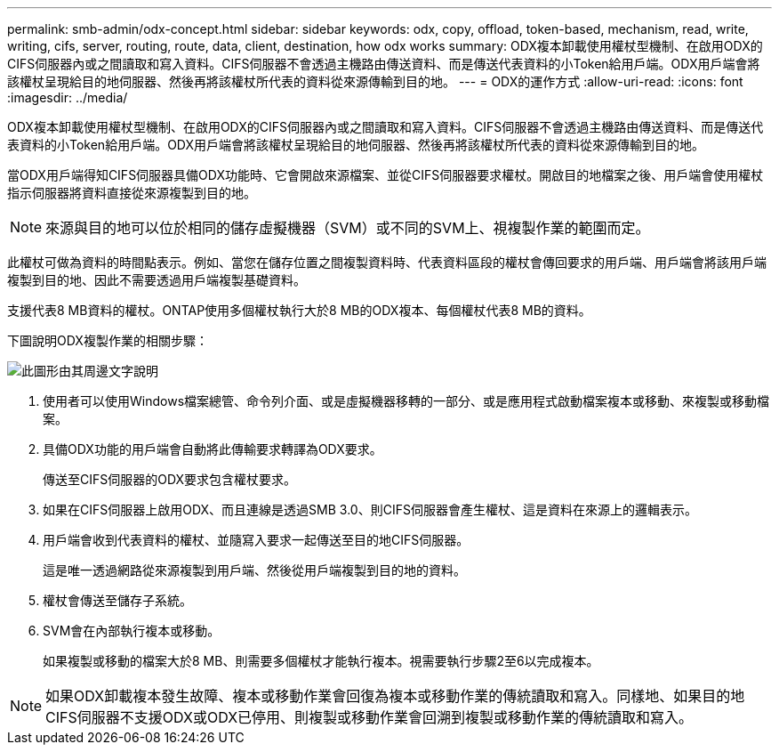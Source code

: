 ---
permalink: smb-admin/odx-concept.html 
sidebar: sidebar 
keywords: odx, copy, offload, token-based, mechanism, read, write, writing, cifs, server, routing, route, data, client, destination, how odx works 
summary: ODX複本卸載使用權杖型機制、在啟用ODX的CIFS伺服器內或之間讀取和寫入資料。CIFS伺服器不會透過主機路由傳送資料、而是傳送代表資料的小Token給用戶端。ODX用戶端會將該權杖呈現給目的地伺服器、然後再將該權杖所代表的資料從來源傳輸到目的地。 
---
= ODX的運作方式
:allow-uri-read: 
:icons: font
:imagesdir: ../media/


[role="lead"]
ODX複本卸載使用權杖型機制、在啟用ODX的CIFS伺服器內或之間讀取和寫入資料。CIFS伺服器不會透過主機路由傳送資料、而是傳送代表資料的小Token給用戶端。ODX用戶端會將該權杖呈現給目的地伺服器、然後再將該權杖所代表的資料從來源傳輸到目的地。

當ODX用戶端得知CIFS伺服器具備ODX功能時、它會開啟來源檔案、並從CIFS伺服器要求權杖。開啟目的地檔案之後、用戶端會使用權杖指示伺服器將資料直接從來源複製到目的地。

[NOTE]
====
來源與目的地可以位於相同的儲存虛擬機器（SVM）或不同的SVM上、視複製作業的範圍而定。

====
此權杖可做為資料的時間點表示。例如、當您在儲存位置之間複製資料時、代表資料區段的權杖會傳回要求的用戶端、用戶端會將該用戶端複製到目的地、因此不需要透過用戶端複製基礎資料。

支援代表8 MB資料的權杖。ONTAP使用多個權杖執行大於8 MB的ODX複本、每個權杖代表8 MB的資料。

下圖說明ODX複製作業的相關步驟：

image:how-odx-copy-offload-works.gif["此圖形由其周邊文字說明"]

. 使用者可以使用Windows檔案總管、命令列介面、或是虛擬機器移轉的一部分、或是應用程式啟動檔案複本或移動、來複製或移動檔案。
. 具備ODX功能的用戶端會自動將此傳輸要求轉譯為ODX要求。
+
傳送至CIFS伺服器的ODX要求包含權杖要求。

. 如果在CIFS伺服器上啟用ODX、而且連線是透過SMB 3.0、則CIFS伺服器會產生權杖、這是資料在來源上的邏輯表示。
. 用戶端會收到代表資料的權杖、並隨寫入要求一起傳送至目的地CIFS伺服器。
+
這是唯一透過網路從來源複製到用戶端、然後從用戶端複製到目的地的資料。

. 權杖會傳送至儲存子系統。
. SVM會在內部執行複本或移動。
+
如果複製或移動的檔案大於8 MB、則需要多個權杖才能執行複本。視需要執行步驟2至6以完成複本。



[NOTE]
====
如果ODX卸載複本發生故障、複本或移動作業會回復為複本或移動作業的傳統讀取和寫入。同樣地、如果目的地CIFS伺服器不支援ODX或ODX已停用、則複製或移動作業會回溯到複製或移動作業的傳統讀取和寫入。

====